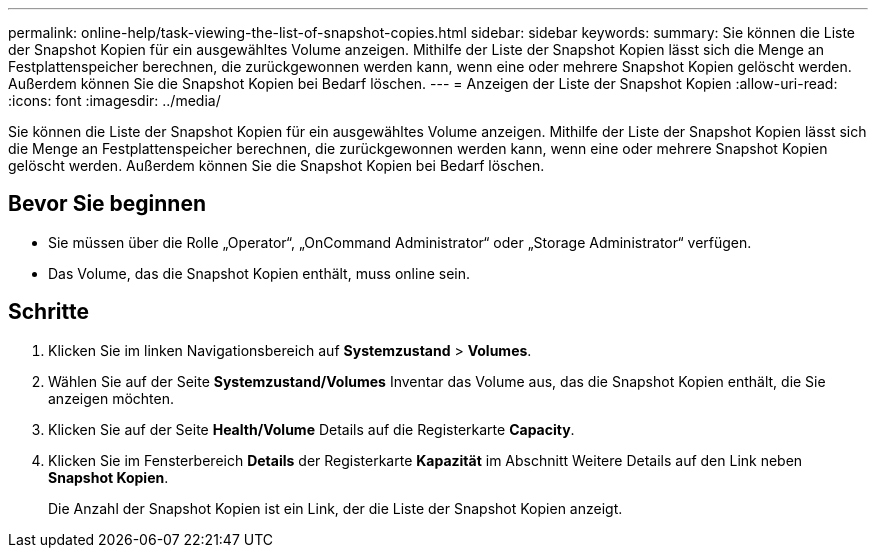 ---
permalink: online-help/task-viewing-the-list-of-snapshot-copies.html 
sidebar: sidebar 
keywords:  
summary: Sie können die Liste der Snapshot Kopien für ein ausgewähltes Volume anzeigen. Mithilfe der Liste der Snapshot Kopien lässt sich die Menge an Festplattenspeicher berechnen, die zurückgewonnen werden kann, wenn eine oder mehrere Snapshot Kopien gelöscht werden. Außerdem können Sie die Snapshot Kopien bei Bedarf löschen. 
---
= Anzeigen der Liste der Snapshot Kopien
:allow-uri-read: 
:icons: font
:imagesdir: ../media/


[role="lead"]
Sie können die Liste der Snapshot Kopien für ein ausgewähltes Volume anzeigen. Mithilfe der Liste der Snapshot Kopien lässt sich die Menge an Festplattenspeicher berechnen, die zurückgewonnen werden kann, wenn eine oder mehrere Snapshot Kopien gelöscht werden. Außerdem können Sie die Snapshot Kopien bei Bedarf löschen.



== Bevor Sie beginnen

* Sie müssen über die Rolle „Operator“, „OnCommand Administrator“ oder „Storage Administrator“ verfügen.
* Das Volume, das die Snapshot Kopien enthält, muss online sein.




== Schritte

. Klicken Sie im linken Navigationsbereich auf *Systemzustand* > *Volumes*.
. Wählen Sie auf der Seite *Systemzustand/Volumes* Inventar das Volume aus, das die Snapshot Kopien enthält, die Sie anzeigen möchten.
. Klicken Sie auf der Seite *Health/Volume* Details auf die Registerkarte *Capacity*.
. Klicken Sie im Fensterbereich *Details* der Registerkarte *Kapazität* im Abschnitt Weitere Details auf den Link neben *Snapshot Kopien*.
+
Die Anzahl der Snapshot Kopien ist ein Link, der die Liste der Snapshot Kopien anzeigt.


